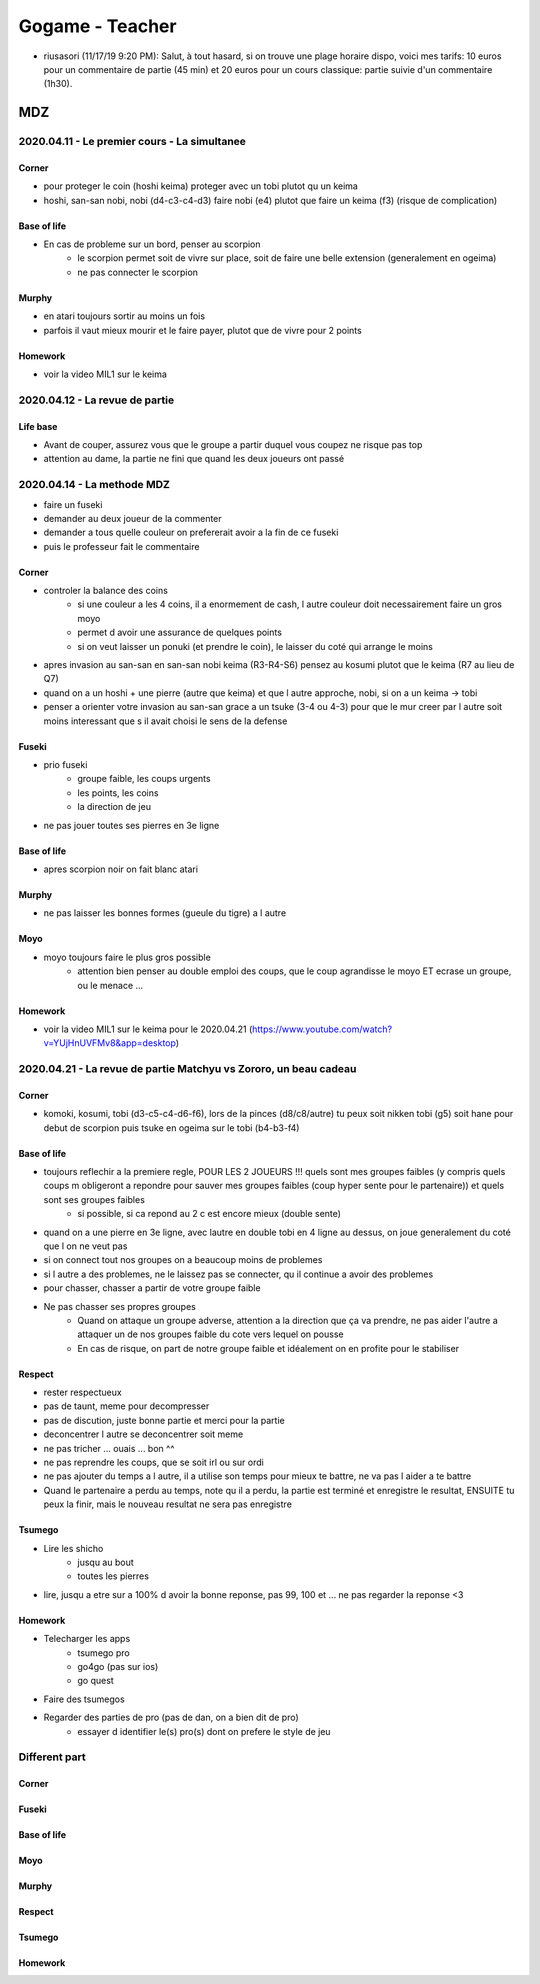 Gogame - Teacher
################

* riusasori (11/17/19 9:20 PM): Salut, à tout hasard, si on trouve une plage horaire dispo, voici mes tarifs: 10 euros pour un commentaire de partie (45 min) et 20 euros pour un cours classique: partie suivie d'un commentaire (1h30).

MDZ
***

2020.04.11 - Le premier cours - La simultanee
=============================================

Corner
------

* pour proteger le coin (hoshi keima) proteger avec un tobi plutot qu un keima
* hoshi, san-san nobi, nobi (d4-c3-c4-d3) faire nobi (e4) plutot que faire un keima (f3) (risque de complication)

Base of life
------------

* En cas de probleme sur un bord, penser au scorpion
    * le scorpion permet soit de vivre sur place, soit de faire une belle extension (generalement en ogeima)
    * ne pas connecter le scorpion

Murphy
------

* en atari toujours sortir au moins un fois
* parfois il vaut mieux mourir et le faire payer, plutot que de vivre pour 2 points

Homework
--------

* voir la video MIL1 sur le keima

2020.04.12 - La revue de partie
===============================

Life base
---------

* Avant de couper, assurez vous que le groupe a partir duquel vous coupez ne risque pas top
* attention au dame, la partie ne fini que quand les deux joueurs ont passé

2020.04.14 - La methode MDZ
===========================

* faire un fuseki
* demander au deux joueur de la commenter
* demander a tous quelle couleur on prefererait avoir a la fin de ce fuseki
* puis le professeur fait le commentaire

Corner
------

* controler la balance des coins
    * si une couleur a les 4 coins, il a enormement de cash, l autre couleur doit necessairement faire un gros moyo
    * permet d avoir une assurance de quelques points
    * si on veut laisser un ponuki (et prendre le coin), le laisser du coté qui arrange le moins
* apres invasion au san-san en san-san nobi keima (R3-R4-S6) pensez au kosumi plutot que le keima (R7 au lieu de Q7)
* quand on a un hoshi + une pierre (autre que keima) et que l autre approche, nobi, si on a un keima -> tobi
* penser a orienter votre invasion au san-san grace a un tsuke (3-4 ou 4-3) pour que le mur creer par l autre soit moins interessant que s il avait choisi le sens de la defense

Fuseki
------

* prio fuseki
    * groupe faible, les coups urgents
    * les points, les coins
    * la direction de jeu
* ne pas jouer toutes ses pierres en 3e ligne

Base of life
------------

* apres scorpion noir on fait blanc atari

Murphy
------

* ne pas laisser les bonnes formes (gueule du tigre) a l autre

Moyo
----

* moyo toujours faire le plus gros possible
    * attention bien penser au double emploi des coups, que le coup agrandisse le moyo ET ecrase un groupe, ou le menace ...

Homework
--------

* voir la video MIL1 sur le keima pour le 2020.04.21 (https://www.youtube.com/watch?v=YUjHnUVFMv8&app=desktop)

2020.04.21 - La revue de partie Matchyu vs Zororo, un beau cadeau
=================================================================

Corner
------

* komoki, kosumi, tobi (d3-c5-c4-d6-f6), lors de la pinces (d8/c8/autre) tu peux soit nikken tobi (g5) soit hane pour debut de scorpion puis tsuke en ogeima sur le tobi (b4-b3-f4)

Base of life
------------

* toujours reflechir a la premiere regle, POUR LES 2 JOUEURS !!! quels sont mes groupes faibles (y compris quels coups m obligeront a repondre pour sauver mes groupes faibles (coup hyper sente pour le partenaire)) et quels sont ses groupes faibles
    * si possible, si ca repond au 2 c est encore mieux (double sente)
* quand on a une pierre en 3e ligne, avec lautre en double tobi en 4 ligne au dessus, on joue generalement du coté que l on ne veut pas
* si on connect tout nos groupes on a beaucoup moins de problemes
* si l autre a des problemes, ne le laissez pas se connecter, qu il continue a avoir des problemes
* pour chasser, chasser a partir de votre groupe faible
* Ne pas chasser ses propres groupes 
    * Quand on attaque un groupe adverse, attention a la direction que ça va prendre, ne pas aider l'autre a attaquer un de nos groupes faible du cote vers lequel on pousse
    * En cas de  risque, on part de notre groupe faible et idéalement on en profite pour le stabiliser

Respect
-------

* rester respectueux
* pas de taunt, meme pour decompresser
* pas de discution, juste bonne partie et merci pour la partie
* deconcentrer l autre se deconcentrer soit meme
* ne pas tricher ... ouais ... bon ^^
* ne pas reprendre les coups, que se soit irl ou sur ordi
* ne pas ajouter du temps a l autre, il a utilise son temps pour mieux te battre, ne va pas l aider a te battre
* Quand le partenaire a perdu au temps, note qu il a perdu, la partie est terminé et enregistre le resultat, ENSUITE tu peux la finir, mais le nouveau resultat ne sera pas enregistre

Tsumego
-------

* Lire les shicho
    * jusqu au bout
    * toutes les pierres
* lire, jusqu a etre sur a 100% d avoir la bonne reponse, pas 99, 100 et ... ne pas regarder la reponse <3

Homework
--------

* Telecharger les apps
    * tsumego pro
    * go4go (pas sur ios)
    * go quest
* Faire des tsumegos
* Regarder des parties de pro (pas de dan, on a bien dit de pro)
    * essayer d identifier le(s) pro(s) dont on prefere le style de jeu

.. --------------------------------------------------------

Different part
==============

.. --------------------------------------------------------

Corner
------

Fuseki
------

Base of life
------------

Moyo
----

Murphy
------

Respect
-------

Tsumego
-------

Homework
--------
